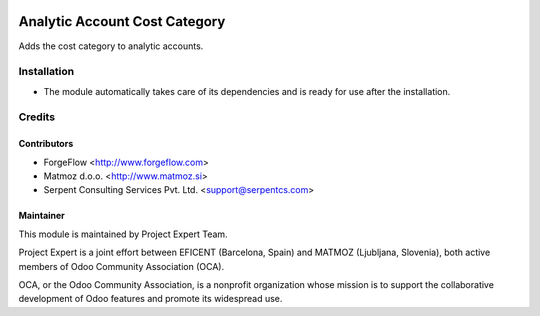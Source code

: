 .. image:: https://img.shields.io/badge/licence-AGPL--3-blue.svg
    :alt: License AGPL-3

==============================
Analytic Account Cost Category
==============================

Adds the cost category to analytic accounts.

Installation
============

* The module automatically takes care of its dependencies and is ready for
  use after the installation.

Credits
=======

Contributors
------------

* ForgeFlow <http://www.forgeflow.com>
* Matmoz d.o.o. <http://www.matmoz.si>
* Serpent Consulting Services Pvt. Ltd. <support@serpentcs.com>

Maintainer
----------

.. image:: http://www.matmoz.si/wp-content/uploads/2015/10/PME.png
   :alt: Project Expert
   :target: http://project.expert

This module is maintained by Project Expert Team.

Project Expert is a joint effort between EFICENT (Barcelona, Spain) and
MATMOZ (Ljubljana, Slovenia),
both active members of Odoo Community Association (OCA).

.. image:: http://odoo-community.org/logo.png
   :alt: Odoo Community Association
   :target: http://odoo-community.org

OCA, or the Odoo Community Association, is a nonprofit organization whose
mission is to support the collaborative development of Odoo features and
promote its widespread use.

